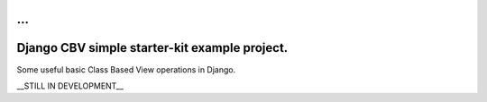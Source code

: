 ...
================

Django CBV simple starter-kit example project.
==========================================

Some useful basic Class Based View operations in Django.

__STILL IN DEVELOPMENT__
